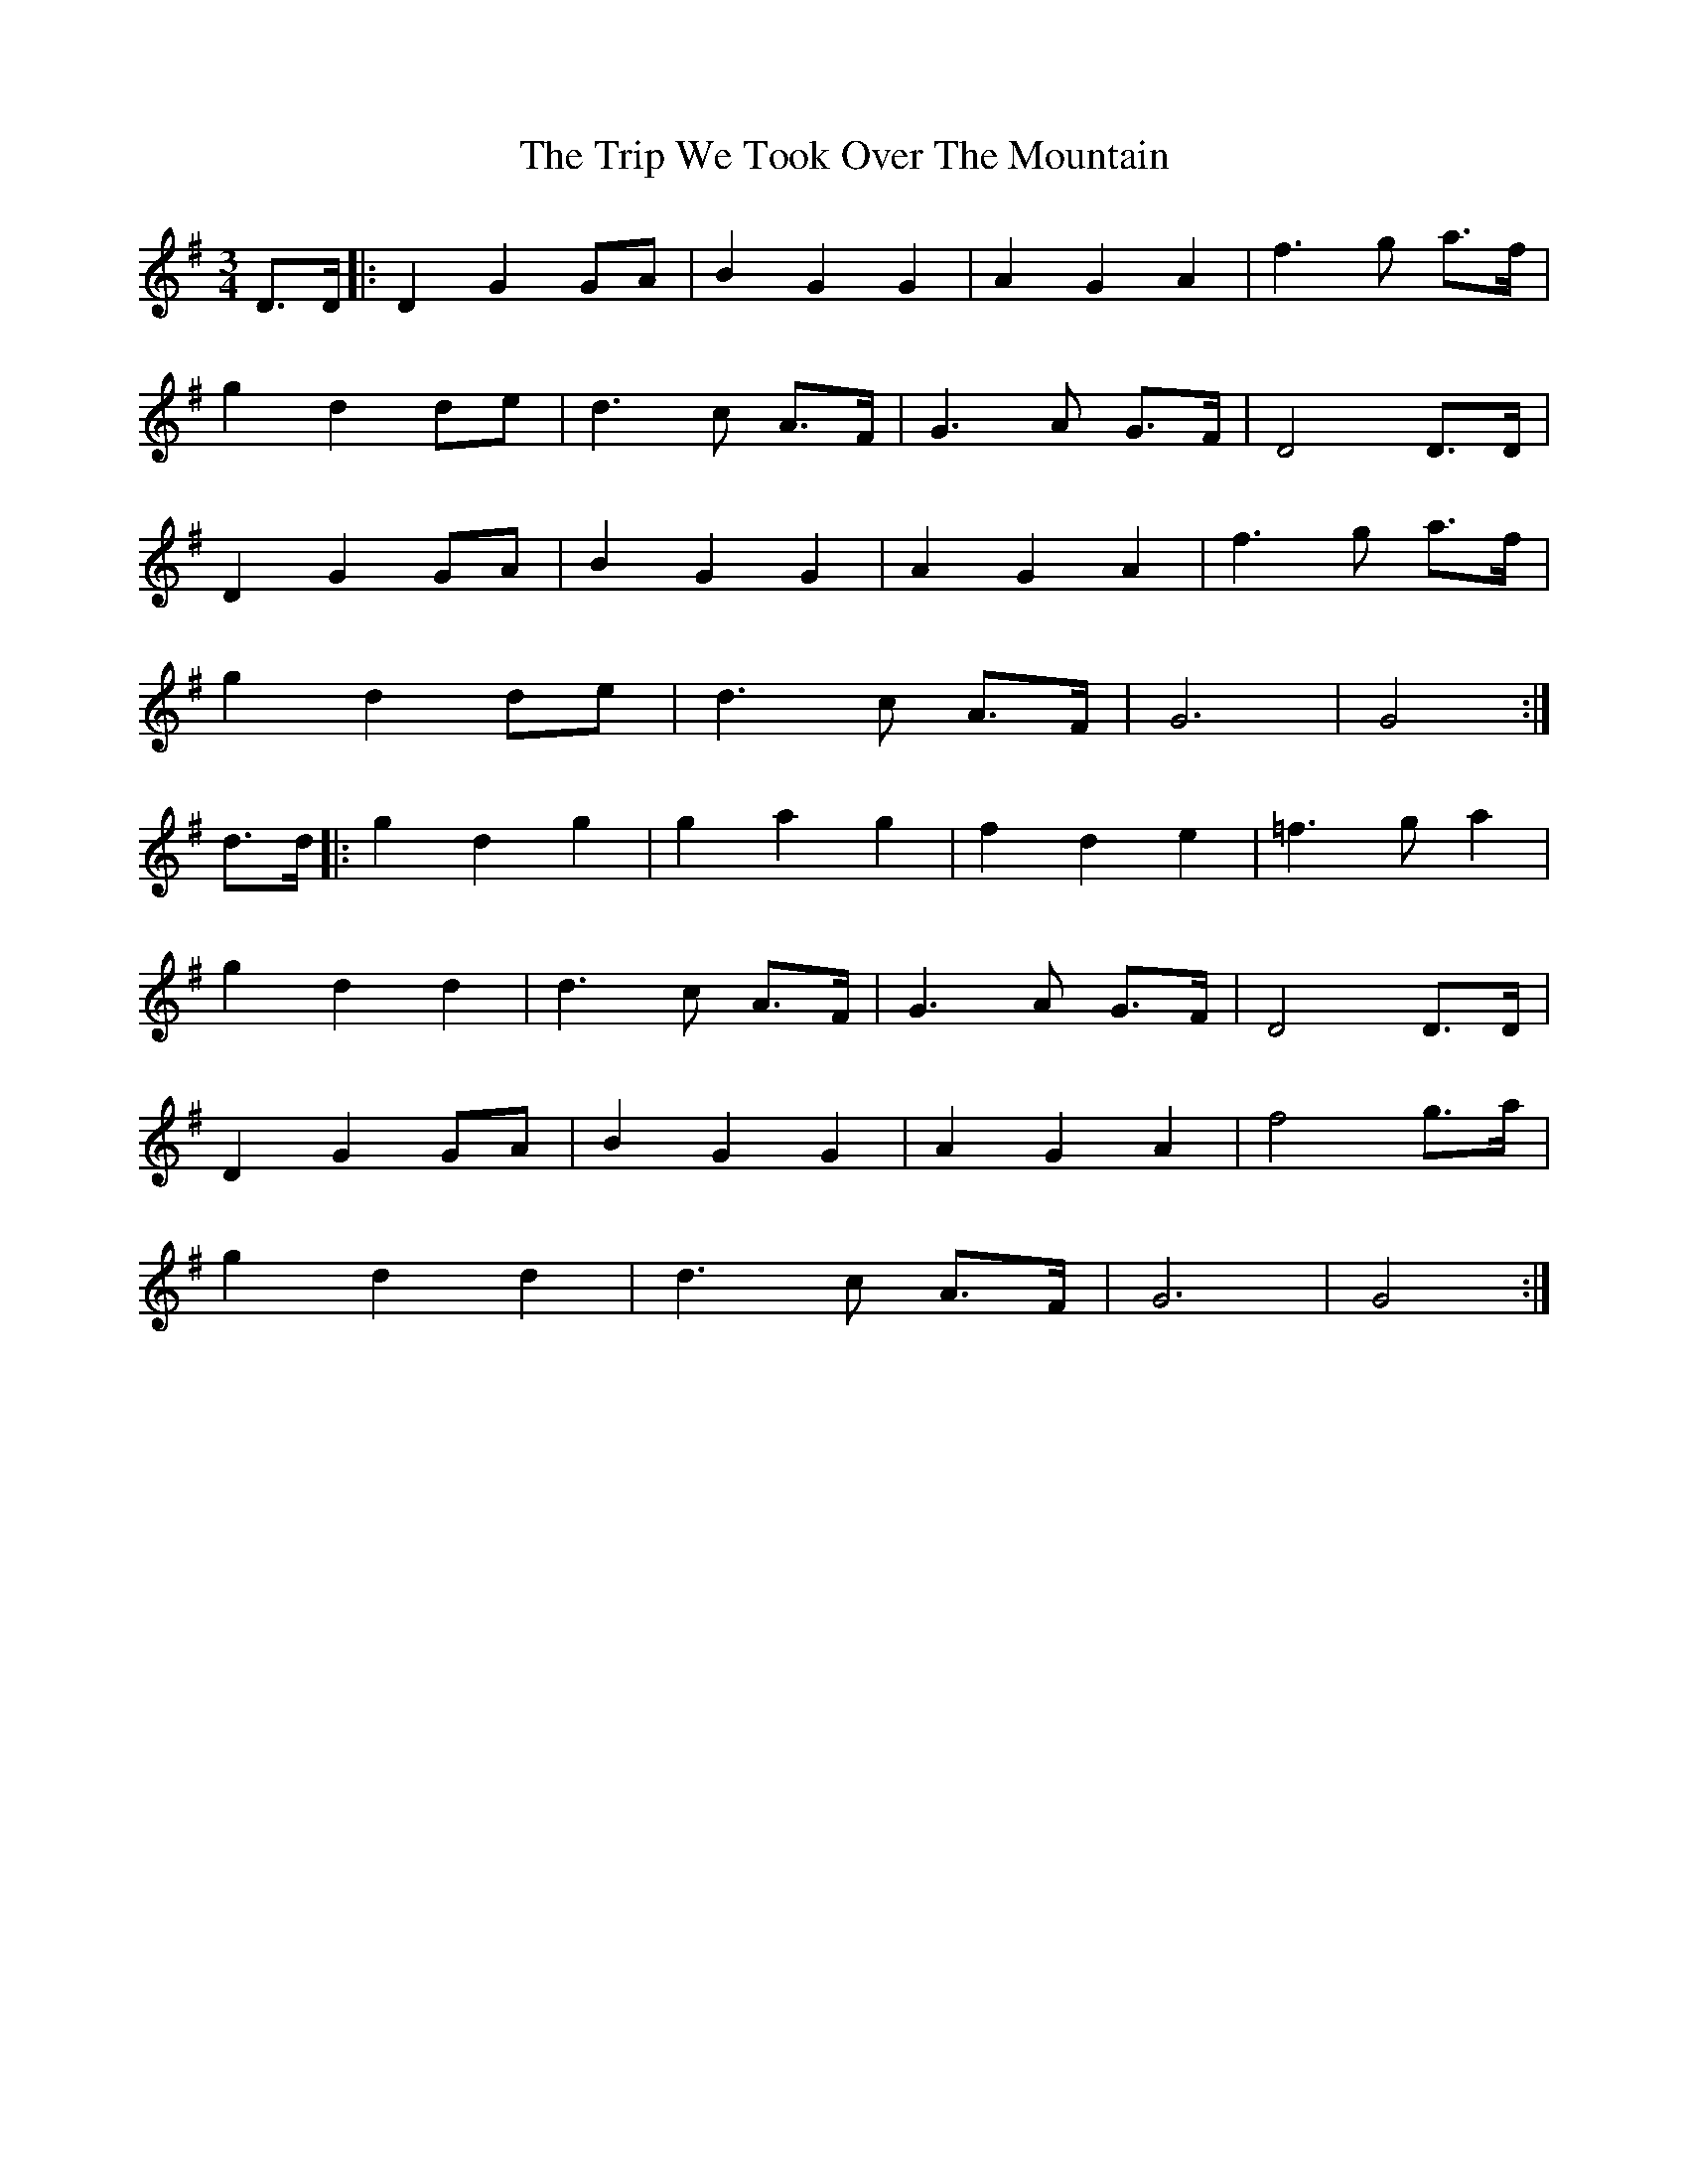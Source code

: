 X: 41145
T: Trip We Took Over The Mountain, The
R: waltz
M: 3/4
K: Gmajor
D>D|:D2 G2 GA|B2 G2 G2|A2 G2 A2|f3 g a>f|
g2 d2 de|d3 c A>F|G3 A G>F|D4 D>D|
D2 G2 GA|B2 G2 G2|A2 G2 A2|f3 g a>f|
g2 d2 de|d3 c A>F|G6|G4:|
d>d|:g2 d2 g2|g2 a2 g2|f2 d2 e2|=f3g a2|
g2 d2 d2|d3c A>F|G3A G>F|D4 D>D|
D2 G2 GA|B2 G2 G2|A2 G2 A2|f4 g>a|
g2 d2 d2|d3 c A>F|G6|G4:|

